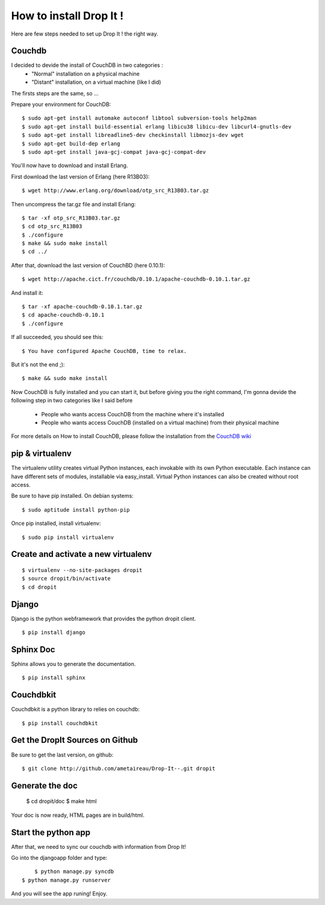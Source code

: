How to install Drop It !
========================

Here are few steps needed to set up Drop It ! the right way.

Couchdb
--------

I decided to devide the install of CouchDB in two categories :
    - "Normal" installation on a physical machine
    - "Distant" installation, on a virtual machine (like I did)

The firsts steps are the same, so ...

Prepare your environment for CouchDB::

    $ sudo apt-get install automake autoconf libtool subversion-tools help2man
    $ sudo apt-get install build-essential erlang libicu38 libicu-dev libcurl4-gnutls-dev
    $ sudo apt-get install libreadline5-dev checkinstall libmozjs-dev wget
    $ sudo apt-get build-dep erlang
    $ sudo apt-get install java-gcj-compat java-gcj-compat-dev

You'll now have to download and install Erlang.

First download the last version of Erlang (here R13B03)::

    $ wget http://www.erlang.org/download/otp_src_R13B03.tar.gz

Then uncompress the tar.gz file and install Erlang::

    $ tar -xf otp_src_R13B03.tar.gz
    $ cd otp_src_R13B03
    $ ./configure
    $ make && sudo make install
    $ cd ../

After that, download the last version of CouchBD (here 0.10.1)::

    $ wget http://apache.cict.fr/couchdb/0.10.1/apache-couchdb-0.10.1.tar.gz

And install it::

    $ tar -xf apache-couchdb-0.10.1.tar.gz
    $ cd apache-couchdb-0.10.1
    $ ./configure

If all succeeded, you should see this::

    $ You have configured Apache CouchDB, time to relax.

But it's not the end ;)::

    $ make && sudo make install

Now CouchDB is fully installed and you can start it, but before giving you the right command,
I'm gonna devide the following step in two categories like I said before
    - People who wants access CouchDB from the machine where it's installed
    - People who wants access CouchDB (installed on a virtual machine) from their physical machine

For more details on How to install CouchDB, please follow the installation from the `CouchDB wiki`_ 

pip & virtualenv
-----------------

The virtualenv utility creates virtual Python instances, each invokable
with its own Python executable.  Each instance can have different sets
of modules, installable via easy_install.  Virtual Python instances can
also be created without root access.

Be sure to have pip installed. On debian systems::

    $ sudo aptitude install python-pip

Once pip installed, install virtualenv::

    $ sudo pip install virtualenv

Create and activate a new virtualenv
-------------------------------------

::

    $ virtualenv --no-site-packages dropit
    $ source dropit/bin/activate
    $ cd dropit

Django
------

Django is the python webframework that provides the python dropit client.
::
    
    $ pip install django


Sphinx Doc
----------

Sphinx allows you to generate the documentation.
::

    $ pip install sphinx


Couchdbkit
----------

Couchdbkit is a python library to relies on couchdb::

    $ pip install couchdbkit

Get the DropIt Sources on Github
--------------------------------

Be sure to get the last version, on github::
	
	$ git clone http://github.com/ametaireau/Drop-It--.git dropit


Generate the doc
-----------------

    $ cd dropit/doc
    $ make html

Your doc is now ready, HTML pages are in build/html.


Start the python app
---------------------

After that, we need to sync our couchdb with information from Drop It!

Go into the djangoapp folder and type::
	
	$ python manage.py syncdb
    $ python manage.py runserver

And you will see the app runing! Enjoy.

.. _`CouchDB wiki`: http://wiki.apache.org/couchdb/Installation
.. _`django installation page`: http://docs.djangoproject.com/en/dev/intro/install/
